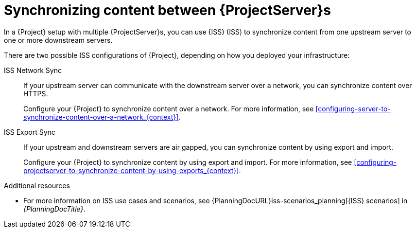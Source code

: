 :_mod-docs-content-type: CONCEPT

[id="Synchronizing_Content_Between_Servers_{context}"]
= Synchronizing content between {ProjectServer}s

[role="_abstract"]
In a {Project} setup with multiple {ProjectServer}s, you can use {ISS} (ISS) to synchronize content from one upstream server to one or more downstream servers.

There are two possible ISS configurations of {Project}, depending on how you deployed your infrastructure:

ISS Network Sync::
If your upstream server can communicate with the downstream server over a network, you can synchronize content over HTTPS.
+
Configure your {Project} to synchronize content over a network.
ifndef::satellite[]
For more information, see xref:configuring-server-to-synchronize-content-over-a-network_{context}[].
endif::[]

ISS Export Sync::
If your upstream and downstream servers are air gapped, you can synchronize content by using export and import.
+
Configure your {Project} to synchronize content by using export and import.
ifndef::satellite[]
For more information, see xref:configuring-projectserver-to-synchronize-content-by-using-exports_{context}[].
endif::[]

.Additional resources
* For more information on ISS use cases and scenarios, see {PlanningDocURL}iss-scenarios_planning[{ISS} scenarios] in _{PlanningDocTitle}_.
ifdef::satellite[]
* https://access.redhat.com/solutions/7013903[Hammer content export fails with "Path '/the/path' is not an allowed export path" in the _Red{nbsp}Hat Knowledgebase_]
endif::[]
